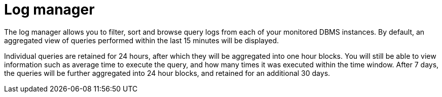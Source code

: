 = Log manager
:description: This section describes the log manager of Neo4j Ops Manager.

The log manager allows you to filter, sort and browse query logs from each of your monitored DBMS instances. By default, an aggregated view of queries performed within the last 15 minutes will be displayed.

Individual queries are retained for 24 hours, after which they will be aggregated into one hour blocks. You will still be able to view information such as average time to execute the query, and how many times it was executed within the time window. After 7 days, the queries will be further aggregated into 24 hour blocks, and retained for an additional 30 days.
